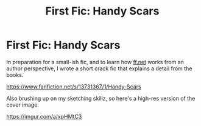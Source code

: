 #+TITLE: First Fic: Handy Scars

* First Fic: Handy Scars
:PROPERTIES:
:Author: dratnon
:Score: 7
:DateUnix: 1603942062.0
:DateShort: 2020-Oct-29
:FlairText: Self-Promotion
:END:
In preparation for a small-ish fic, and to learn how [[https://ff.net][ff.net]] works from an author perspective, I wrote a short crack fic that explains a detail from the books.

[[https://www.fanfiction.net/s/13731367/1/Handy-Scars]]

Also brushing up on my sketching skillz, so here's a high-res version of the cover image.

[[https://imgur.com/a/xpHMtC3]]

